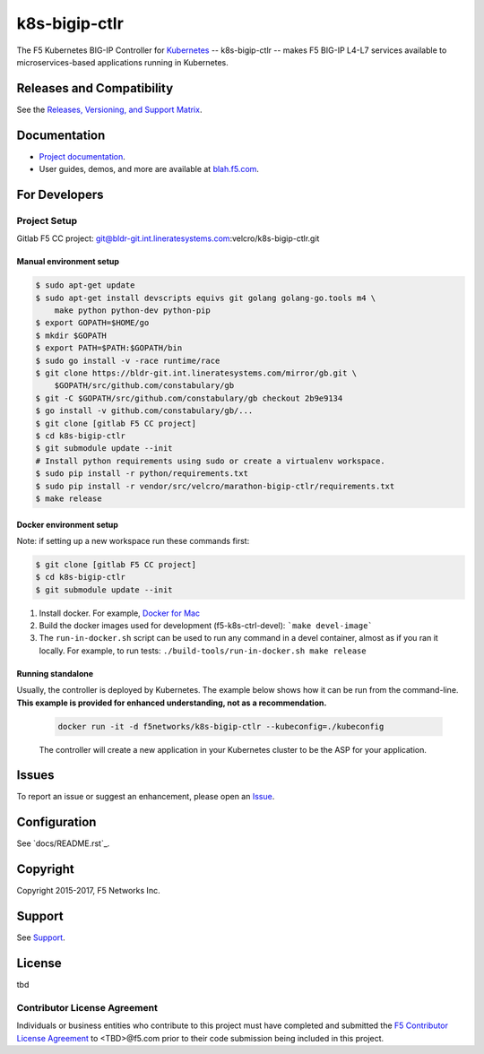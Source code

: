 k8s-bigip-ctlr
==============


The F5 Kubernetes BIG-IP Controller for `Kubernetes <http://kubernetes.io/>`_ -- k8s-bigip-ctlr -- makes F5 BIG-IP L4-L7 services available to microservices-based applications running in Kubernetes.

Releases and Compatibility
--------------------------

See the `Releases, Versioning, and Support Matrix <#blah.f5.com/support-matrix>`_.

Documentation
-------------

- `Project documentation <docs/README.rst>`_.
- User guides, demos, and more are available at `blah.f5.com <#>`_.

For Developers
--------------

Project Setup
`````````````

Gitlab F5 CC project:
git@bldr-git.int.lineratesystems.com:velcro/k8s-bigip-ctlr.git

Manual environment setup
~~~~~~~~~~~~~~~~~~~~~~~~

.. code-block:: bash

    $ sudo apt-get update
    $ sudo apt-get install devscripts equivs git golang golang-go.tools m4 \
        make python python-dev python-pip
    $ export GOPATH=$HOME/go
    $ mkdir $GOPATH
    $ export PATH=$PATH:$GOPATH/bin
    $ sudo go install -v -race runtime/race
    $ git clone https://bldr-git.int.lineratesystems.com/mirror/gb.git \
        $GOPATH/src/github.com/constabulary/gb
    $ git -C $GOPATH/src/github.com/constabulary/gb checkout 2b9e9134
    $ go install -v github.com/constabulary/gb/...
    $ git clone [gitlab F5 CC project]
    $ cd k8s-bigip-ctlr
    $ git submodule update --init
    # Install python requirements using sudo or create a virtualenv workspace.
    $ sudo pip install -r python/requirements.txt
    $ sudo pip install -r vendor/src/velcro/marathon-bigip-ctlr/requirements.txt
    $ make release

Docker environment setup
~~~~~~~~~~~~~~~~~~~~~~~~

Note: if setting up a new workspace run these commands first:

.. code-block:: bash

    $ git clone [gitlab F5 CC project]
    $ cd k8s-bigip-ctlr
    $ git submodule update --init

1. Install docker. For example, `Docker for Mac <https://docs.docker.com/engine/installation/mac/>`_
2. Build the docker images used for development (f5-k8s-ctrl-devel):
   ```make devel-image```
3. The ``run-in-docker.sh`` script can be used to run any command in a devel
   container, almost as if you ran it locally. For example, to run tests:
   ``./build-tools/run-in-docker.sh make release``

Running standalone
~~~~~~~~~~~~~~~~~~

Usually, the controller is deployed by Kubernetes. The example below shows how it can be run from the command-line. **This example is provided for enhanced understanding, not as a recommendation.**

   .. code-block:: shell

       docker run -it -d f5networks/k8s-bigip-ctlr --kubeconfig=./kubeconfig

   The controller will create a new application in your Kubernetes cluster to be the ASP for your application.



Issues
------

To report an issue or suggest an enhancement, please open an `Issue <https://bldr-git.int.lineratesystems.com/velcro/k8s-bigip-ctlr/issues>`_.

Configuration
-------------

See `docs/README.rst`_.


Copyright
---------

Copyright 2015-2017, F5 Networks Inc.

Support
-------

See `Support <SUPPORT.md>`_.


License
-------
tbd

Contributor License Agreement
`````````````````````````````

Individuals or business entities who contribute to this project must have completed and submitted the `F5 Contributor License Agreement <#>`_ to <TBD>@f5.com prior to their code submission being included in this project.
